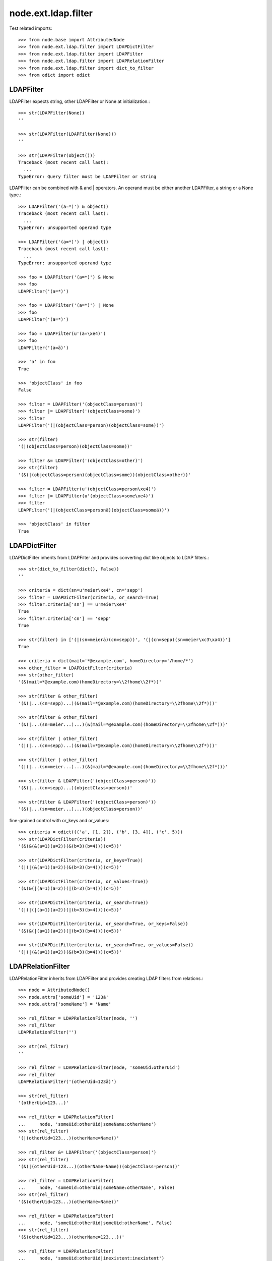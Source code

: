 node.ext.ldap.filter
====================

Test related imports::

    >>> from node.base import AttributedNode
    >>> from node.ext.ldap.filter import LDAPDictFilter
    >>> from node.ext.ldap.filter import LDAPFilter
    >>> from node.ext.ldap.filter import LDAPRelationFilter
    >>> from node.ext.ldap.filter import dict_to_filter
    >>> from odict import odict


LDAPFilter
----------

LDAPFilter expects string, other LDAPFilter or None at initialization.:: 

    >>> str(LDAPFilter(None))
    ''

    >>> str(LDAPFilter(LDAPFilter(None)))
    ''

    >>> str(LDAPFilter(object()))
    Traceback (most recent call last):
      ...
    TypeError: Query filter must be LDAPFilter or string

LDAPFilter can be combined with & and | operators. An operand must be either
another LDAPFilter, a string or a None type.::

    >>> LDAPFilter('(a=*)') & object()
    Traceback (most recent call last):
      ...
    TypeError: unsupported operand type

    >>> LDAPFilter('(a=*)') | object()
    Traceback (most recent call last):
      ...
    TypeError: unsupported operand type

    >>> foo = LDAPFilter('(a=*)') & None
    >>> foo
    LDAPFilter('(a=*)')

    >>> foo = LDAPFilter('(a=*)') | None
    >>> foo
    LDAPFilter('(a=*)')

    >>> foo = LDAPFilter(u'(a=\xe4)')
    >>> foo
    LDAPFilter('(a=ä)')

    >>> 'a' in foo
    True

    >>> 'objectClass' in foo
    False

    >>> filter = LDAPFilter('(objectClass=person)')
    >>> filter |= LDAPFilter('(objectClass=some)')
    >>> filter
    LDAPFilter('(|(objectClass=person)(objectClass=some))')

    >>> str(filter)
    '(|(objectClass=person)(objectClass=some))'

    >>> filter &= LDAPFilter('(objectClass=other)')
    >>> str(filter)
    '(&(|(objectClass=person)(objectClass=some))(objectClass=other))'

    >>> filter = LDAPFilter(u'(objectClass=person\xe4)')
    >>> filter |= LDAPFilter(u'(objectClass=some\xe4)')
    >>> filter
    LDAPFilter('(|(objectClass=personä)(objectClass=someä))')

    >>> 'objectClass' in filter
    True


LDAPDictFilter
--------------

LDAPDictFilter inherits from LDAPFilter and provides converting dict like
objects to LDAP filters.::

    >>> str(dict_to_filter(dict(), False))
    ''

    >>> criteria = dict(sn=u'meier\xe4', cn='sepp')
    >>> filter = LDAPDictFilter(criteria, or_search=True)
    >>> filter.criteria['sn'] == u'meier\xe4'
    True
    >>> filter.criteria['cn'] == 'sepp'
    True

    >>> str(filter) in ['(|(sn=meierä)(cn=sepp))', '(|(cn=sepp)(sn=meier\xc3\xa4))']
    True

    >>> criteria = dict(mail='*@example.com', homeDirectory='/home/*')
    >>> other_filter = LDAPDictFilter(criteria)
    >>> str(other_filter)
    '(&(mail=*@example.com)(homeDirectory=\\2fhome\\2f*))'

    >>> str(filter & other_filter)
    '(&(|...(cn=sepp)...)(&(mail=*@example.com)(homeDirectory=\\2fhome\\2f*)))'

    >>> str(filter & other_filter)
    '(&(|...(sn=meier...)...)(&(mail=*@example.com)(homeDirectory=\\2fhome\\2f*)))'

    >>> str(filter | other_filter)
    '(|(|...(cn=sepp)...)(&(mail=*@example.com)(homeDirectory=\\2fhome\\2f*)))'

    >>> str(filter | other_filter)
    '(|(|...(sn=meier...)...)(&(mail=*@example.com)(homeDirectory=\\2fhome\\2f*)))'

    >>> str(filter & LDAPFilter('(objectClass=person)'))
    '(&(|...(cn=sepp)...)(objectClass=person))'

    >>> str(filter & LDAPFilter('(objectClass=person)'))
    '(&(|...(sn=meier...)...)(objectClass=person))'

fine-grained control with or_keys and or_values::

    >>> criteria = odict((('a', [1, 2]), ('b', [3, 4]), ('c', 5)))
    >>> str(LDAPDictFilter(criteria))
    '(&(&(&(a=1)(a=2))(&(b=3)(b=4)))(c=5))'

    >>> str(LDAPDictFilter(criteria, or_keys=True))
    '(|(|(&(a=1)(a=2))(&(b=3)(b=4)))(c=5))'

    >>> str(LDAPDictFilter(criteria, or_values=True))
    '(&(&(|(a=1)(a=2))(|(b=3)(b=4)))(c=5))'

    >>> str(LDAPDictFilter(criteria, or_search=True))
    '(|(|(|(a=1)(a=2))(|(b=3)(b=4)))(c=5))'

    >>> str(LDAPDictFilter(criteria, or_search=True, or_keys=False))
    '(&(&(|(a=1)(a=2))(|(b=3)(b=4)))(c=5))'

    >>> str(LDAPDictFilter(criteria, or_search=True, or_values=False))
    '(|(|(&(a=1)(a=2))(&(b=3)(b=4)))(c=5))'


LDAPRelationFilter
------------------

LDAPRelationFilter inherits from LDAPFilter and provides creating LDAP filters
from relations.::

    >>> node = AttributedNode()
    >>> node.attrs['someUid'] = '123ä'
    >>> node.attrs['someName'] = 'Name'

    >>> rel_filter = LDAPRelationFilter(node, '')
    >>> rel_filter
    LDAPRelationFilter('')

    >>> str(rel_filter)
    ''

    >>> rel_filter = LDAPRelationFilter(node, 'someUid:otherUid')
    >>> rel_filter
    LDAPRelationFilter('(otherUid=123ä)')

    >>> str(rel_filter)
    '(otherUid=123...)'

    >>> rel_filter = LDAPRelationFilter(
    ...     node, 'someUid:otherUid|someName:otherName')
    >>> str(rel_filter)
    '(|(otherUid=123...)(otherName=Name))'

    >>> rel_filter &= LDAPFilter('(objectClass=person)')
    >>> str(rel_filter)
    '(&(|(otherUid=123...)(otherName=Name))(objectClass=person))'

    >>> rel_filter = LDAPRelationFilter(
    ...     node, 'someUid:otherUid|someName:otherName', False)
    >>> str(rel_filter)
    '(&(otherUid=123...)(otherName=Name))'

    >>> rel_filter = LDAPRelationFilter(
    ...     node, 'someUid:otherUid|someUid:otherName', False)
    >>> str(rel_filter)
    '(&(otherUid=123...)(otherName=123...))'

    >>> rel_filter = LDAPRelationFilter(
    ...     node, 'someUid:otherUid|inexistent:inexistent')
    >>> str(rel_filter)
    '(otherUid=123...)'
